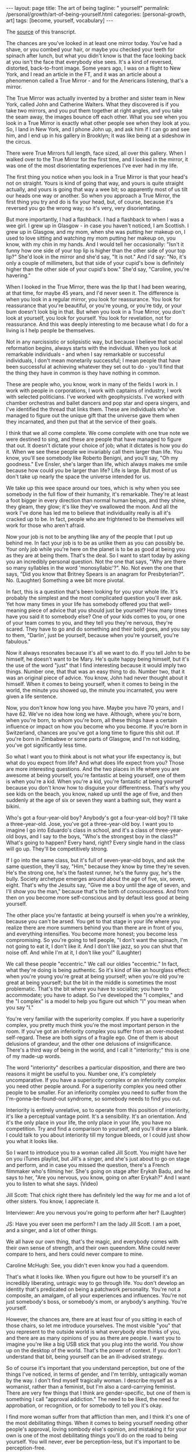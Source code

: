 #+BEGIN_EXPORT html
---
layout: page
title: The art of being
tagline: " yourself"
permalink: /personal/growth/art-of-being-yourself.html
categories: [personal-growth, art]
tags: [become, yourself, vocabulary]
---
#+END_EXPORT

#+STARTUP: showall
#+OPTIONS: tags:nil num:nil \n:nil @:t ::t |:t ^:{} _:{} *:t
#+TOC: headlines 2
#+PROPERTY:header-args :results output :exports both :eval no-export

The [[https://www.youtube.com/watch?v=veEQQ-N9xWU][source]] of this transcript.

The chances are you've looked in at least one mirror today. You've had
a shave, or you combed your hair, or maybe you checked your teeth for
spinach after lunch, but what you didn't know is that the face looking
back at you isn't the face that everybody else sees. It's a kind of
reversed, distorted, back-to-front image. Some years ago, I was on a
flight to New York, and I read an article in the FT, and it was an
article about a phenomenon called a True Mirror - and for the
Americans listening, that's a mirror.

The True Mirror was actually invented by a brother and sister team in
New York, called John and Catherine Walters. What they discovered is
if you take two mirrors, and you put them together at right angles,
and you take the seam away, the images bounce off each other. What you
see when you look in a True Mirror is exactly what other people see
when they look at you. So, I land in New York, and I phone John up,
and ask him if I can go and see him, and I end up in his gallery in
Brooklyn; it was like being at a sideshow in the circus.

There were True Mirrors full length, face sized, all over this
gallery. When I walked over to the True Mirror for the first time, and
I looked in the mirror, it was one of the most disorientating
experiences I've ever had in my life.

The first thing you notice when you look in a True Mirror is that your
head's not on straight. Yours is kind of going that way, and yours is
quite straight actually, and yours is going that way a wee bit; so
apparently most of us tilt our heads one way or another. So when you
approach a True Mirror, the first thing you try and do is fix your
head, but, of course, because it's reversed you go the wrong way; so
it's very, very disorientating.

But more importantly, I had a flashback. I had a flashback to when I
was a wee girl. I grew up in Glasgow - in case you haven't noticed, I
am Scottish. I grew up in Glasgow, and my mom, when she was putting
her makeup on, I used to love sitting and watching my mom putting her
makeup on, you know, with my chin in my hands. And I would tell her
occasionally: "Isn't it funny how one side of your top lip is higher
than the other side of your top lip?" She'd look in the mirror and
she'd say, "It is not." And I'd say: "No, it's only a couple of
millimeters, but that side of your cupid's bow is definitely higher
than the other side of your cupid's bow." She'd say, "Caroline, you're
havering."

When I looked in the True Mirror, there was the lip that I had been
wearing, at that time, for maybe 45 years, and I'd never seen it. The
difference is when you look in a regular mirror, you look for
reassurance. You look for reassurance that you're beautiful, or you're
young, or you're tidy, or your bum doesn't look big in that. But when
you look in a True Mirror, you don't look at yourself, you look for
yourself. You look for revelation, not for reassurance. And this was
deeply interesting to me because what I do for a living is I help
people be themselves.

Not in any narcissistic or solipsistic way, but because I believe that
social reformation begins, always starts with the individual. When you
look at remarkable individuals - and when I say remarkable or
successful individuals, I don't mean monetarily successful; I mean
people that have been successful at achieving whatever they set out to
do - you'll find that the thing they have in common is they have
nothing in common.

These are people who, you know, work in many of the fields I work in.
I work with people in corporations, I work with captains of industry,
I work with selected politicians. I've worked with geophysicists. I've
worked with chamber orchestras and ballet dancers and pop star and
opera singers, and I've identified the thread that links them. These
are individuals who've managed to figure out the unique gift that the
universe gave them when they incarnated, and then put that at the
service of their goals.

I think that we all come complete. We come complete with one true note
we were destined to sing, and these are people that have managed to
figure that out. It doesn't dictate your choice of job; what it
dictates is how you do it. When we see these people we invariably call
them larger than life. You know, you'll see somebody like Roberto
Benigni, and you'll say, "Oh my goodness." Eve Ensler, she's larger
than life, which always makes me smile because how could you be larger
than life? Life is large. But most of us don't take up nearly the
space the universe intended for us.

We take up this wee space around our toes, which is why when you see
somebody in the full flow of their humanity, it's remarkable. They're
at least a foot bigger in every direction than normal human beings,
and they shine, they gleam, they glow; it's like they've swallowed the
moon. And all the work I've done has led me to believe that
individuality really is all it's cracked up to be. In fact, people who
are frightened to be themselves will work for those who aren't afraid.

Now your job is not to be anything like any of the people that I put
up behind me. In fact your job is to be as unlike them as you can
possibly be. Your only job while you're here on the planet is to be as
good at being you as they are at being them. That's the deal. So I
want to start today by asking you an incredibly personal question. Not
the one that says, "Why are there so many syllables in the word
'monosyllabic'?". No. Not even the one that says, "Did you know that
Britney Spears is an anagram for Presbyterian?". No. (Laughter)
Something a wee bit more pivotal.

In fact, this is a question that's been looking for you your whole
life. It's probably the simplest and the most complicated question
you'll ever ask. Yet how many times in your life has somebody offered
you that well-meaning piece of advice that you should just be
yourself? How many times have you said it to somebody else? One of
your kids comes to you, or one of your team comes to you, and they
tell you they're nervous, they're scared. They have to go and do
something and their bold goes, and you say to them, "Darlin', just be
yourself, because when you're yourself, you're fabulous."

Now it always resonates because it's all we want to do. If you tell
John to be himself, he doesn't want to be Mary. He's quite happy being
himself, but it's the use of the word "just" that I find interesting
because it would imply two things. Number one, that that was an easy
thing to do. Number two, that it was an original piece of advice. You
know, John had never thought about it himself. When it comes to being
yourself, when it comes to being in the world, the minute you showed
up, the minute you incarnated, you were given a life sentence.

Now, you don't know how long you have. Maybe you have 70 years, and I
have 62. We've no idea how long we have. Although, where you're born,
when you're born, to whom you're born, all these things have a certain
influence or impact on how you become who you become. If you're born
in Switzerland, chances are you've got a long time to figure this shit
out. If you're born in Zimbabwe or some parts of Glasgow, and I'm not
kidding, you've got significantly less time.

So what I want you to think about is not what your life expectancy is,
but what do you expect from life? And what does life expect from you?
Those are more interesting questions. And the two places in life where
you are awesome at being yourself, you're fantastic at being yourself,
one of them is when you're a kid. When you're a kid, you're fantastic
at being yourself because you don't know how to disguise your
differentness. That's why you see kids on the beach, you know, naked
up until the age of five, and then suddenly at the age of six or seven
they want a bathing suit, they want a bikini.

Who's got a four-year-old boy? Anybody's got a four-year-old boy? I'll
take a three-year-old. Jose, you've got a three-year-old boy. I want
you to imagine I go into Eduardo's class in school, and it's a class
of three-year-old boys, and I say to the boys, "Who's the strongest
boy in the class?" What's going to happen? Every hand, right? Every
single hand in the class will go up. They'll be competitively strong.

If I go into the same class, but it's full of seven-year-old boys, and
ask the same question, they'll say, "Him," because they know by time
they're seven. He's the strong one, he's the fastest runner, he's the
funny guy, he's the bully. Society archetype emerges around about the
age of five, six, seven, eight. That's why the Jesuits say, "Give me a
boy until the age of seven, and I'll show you the man," because that's
the birth of consciousness. And from then on you become more
self-conscious and by default less good at being yourself.

The other place you're fantastic at being yourself is when you're a
wrinkley, because you can't be arsed. You get to that stage in your
life where you realize there are more summers behind you than there
are in front of you, and everything intensifies. You become more
honest; you become less compromising. So you're going to tell people,
"I don't want the spinach, I'm not going to eat it, I don't like it.
And I don't like jazz, so you can shut that noise off. And while I'm
at it, I don't like you!" (Laughter)

We call these people "eccentric." We call our oldies "eccentric." In
fact, what they're doing is being authentic. So it's kind of like an
hourglass effect: when you're young you're great at being yourself;
when you're old you're great at being yourself; but the bit in the
middle is sometimes the most problematic. That's the bit where you
have to socialize; you have to accommodate; you have to adapt. So I've
developed the "I complex," and the "I complex" is a model to help you
figure out which "I" you mean when you say "I."

You're very familiar with the superiority complex. If you have a
superiority complex, you pretty much think you're the most important
person in the room. If you've got an inferiority complex you suffer
from an over-modest self-regard. These are both signs of a fragile
ego. One of them is about delusions of grandeur, and the other one
delusions of insignificance. There's a third way of being in the
world, and I call it "interiority;" this is one of my made-up words.

The word "interiority" describes a particular disposition, and there
are two reasons it might be useful to you. Number one, it's completely
uncomparative. If you have a superiority complex or an inferiority
complex you need other people around. For a superiority complex you
need other people to be smaller. For an inferiority complex you need
to suffer from the I'm-gonna-be-found-out syndrome, so somebody needs
to find you out.

Interiority is entirely unrelative, so to operate from this position
of interiority, it's like a perceptual vantage point. It's a
sensibility. It's an orientation. And it's the only place in your
life, the only place in your life, you have no competition. Try and
find a comparison to yourself, and you'll draw a blank. I could talk
to you about interiority till my tongue bleeds, or I could just show
you what it looks like.

So I want to introduce you to a woman called Jill Scott. You might
have her on you iTunes playlist, but Jill's a singer, and she's just
about to go on stage and perform, and in case you missed the question,
there's a French filmmaker who's filming her. She's going on stage
after Erykah Badu, and he says to her, "Are you nervous, you know,
going on after Erykah?" And I want you to listen to what she says.
(Video)

Jill Scott: That chick right there has definitely led the way for me
and a lot of other sisters. You know, I appreciate it.

Interviewer: Are you nervous you're going to perform after her?
(Laughter)

JS: Have you ever seen me perform? I am the lady Jill Scott. I am a
poet, and a singer, and a lot of other things.

We all have our own thing, that's the magic, and everybody comes with
their own sense of strength, and their own queendom. Mine could never
compare to hers, and hers could never compare to mine.

Caroline McHugh: See, you didn't even know you had a queendom.

That's what it looks like. When you figure out how to be yourself it's
an incredibly liberating, untragic way to go through life. You don't
develop an identity that's predicated on being a patchwork
personality. You're not a composite, an amalgam, of all your
experiences and influences. You're not just somebody's boss, or
somebody's mom, or anybody's anything. You're yourself.

However, the chances are, there are at least four of you sitting in
each of those chairs, so let me introduce yourselves. The most visible
"you" that you represent to the outside world is what everybody else
thinks of you, and there are as many opinions of you as there are
people. I want you to imagine you're like a big USB stick that you
plug into the world. You show up on the desktop of the world. That's
the power of context. If you don't understand that bit, being yourself
can be an ill-advised strategy.

So of course it's important that you understand perception, but one of
the things I've noticed, in terms of gender, and I'm terribly,
untragically woman by the way. I don't find myself tragically woman. I
describe myself as a womanist, rather than a feminist, but I'm also a
card-carrying feminist. There are very few things that I think are
gender-specific, but one of them is something I call "approval
addiction." The need to be liked, the need for approbation, or
recognition, or for somebody to tell you it's okay.

I find more woman suffer from that affliction than men, and I think
it's one of the most debilitating things. When it comes to being
yourself needing other people's approval, loving sombody else's
opinion, and mistaking it for your own is one of the most debilitating
things you'll do on the road to being yourself. You will never, ever
be perception-less, but it's important to be perception-free.

One of the things that is going to help you to be perception-free is
to tune into the next circle of the "I complex." This is your wish
image. This is what you would like everybody else to think of you, and
it's not about being fake, or fad, or pretending. It's about moving;
it's about possibility; it's about potential; it's about supposition.

So, whilst there's a part of you that's like your backbone, this part
of you is like your wishbone. This one is your adaptive personality,
your construct self, and even that's unique because nobody in the
world has had the same experiences or influences that you have. But
this is the you that keeps moving, that keeps changing all the time.

And it helps you avoid being one of those people ... You know the
people that say to you they have 15 years experience when they mean
one year, 15 times? They literally repeat themselves, year, after
year, after year. What I want you to think about is with every passing
year, your job is to be better and better at being who you already
are. This is not a cosmetic exercise. You're already different.

Your job is to figure out how, and then to be more of that. Now, there
are certain times in your life that lend themselves to change, that
make change quicker, deeper. I call them intervals of possibility.
Now, they're not always as well sign-posted as this one, but you know
those times in your life when you come to a bifurcation on the path,
and you sense that the potential for change is heightened.

You meet a stranger in a bar; you have to decide what you're going to
do. Your boss comes to you and offers you a new job. What do you want,
you want to keep doing the same thing, or do you want this job? And
you know that if you make that change, the speed of your life will
change. Unfortunately, some of these interventions, some of these
intervals of possibility, are catastrophic.

In fact, most of them are catastrophic 'cause most of us would rather
sleepwalk until something happens to wake us up. And what will happen
is somebody you love will get sick, or you'll get sick, or you'll get
fired. Or maybe it's something impersonal. Maybe 9/11 happens, or the
tsunami happens, or the Kashmiri earthquake happens, but something
happens that rocks you back into that inner self, and makes you ask
the question I asked you at the beginning of this talk.

The problem is when it happens catastrophically is you're vulnerable,
you're weak. And my question is, why wouldn't you ask yourself these
questions when you're strong, from a position of health? When you're
in a job, when you're loved: that's when the questions become most
useful. So the question on this one is, "If you could be the woman of
your dreams, who would you be?"

And my tongue's nowhere near my cheek when I ask you that question.
The thing that might stop you being the woman of your dreams is the
next circle, and that's what you think of you. So now you've got what
others think of you, what you would like others to think of you, and
this is what you think of you. And you have good days and bad days,
right? There's days where you wake up and you think you're the bee's
knees. And other days you wake up and you can't even say your name.
Even your cellphone feels too heavy.

On the days when you wake up and you feel like the bee's knees, it's
not even like you've got a reason. It's like free-floating joy in your
body just looking for a target, and you know how it feels on those
days because (sizzling sound). You just think, "Somebody give me an
audience; I'm on fire! Quick, point me somewhere!" And your hair's
fabulous, and everything just works, everything works on those days.

But the other days nothing works. Your legs don't work, your mouth
doesn't work. The word thief comes and steals your entire vocabulary.
Those are two extremes of your ego, and one of them is about
self-congratulation, and the other one is about self-castigation.

Now your entire life, I don't care who you are, I don't care how old
you are, your entire life, from birth up until now has been about
building a stable relationship with your ego. You need an ego to live
in a Western, capitalist world. If you didn't have an ego you'd be
toast.

But your challenge is to take the ego from its dominant position and
pull it back, so that it's in service to yourself. That's when it
becomes useful, and in order to do that you've got to find the still
point right in the middle of those two extremes. That's what I would
call equanimity, or equilibrium, and it's the kind of state of mind
that cannot be perfumed in any way by anything that happens outside
you.

This kind of confidence that comes from there is like the
confidence of the sky. Right now it's dark outside, but you know if
you went up in a plane, even in the stormiest of days, the sky's
brilliant blue underneath. When you look at the sky, and it's made a
rainbow, and it's absolutely gorgeous, there's no question that the
sky's up there going, "Ha, did you see my rainbow?"

Or when it's a terrible, bleak, you know, gray, gloomy day, that the
sky's going to apologize. No, the sky just is, because the sky sees
the impermanence of the clouds, and the impermanence of the rainbows,
and you have to develop an inner state of mind that's as impervious to
all the good shit and bad shit that happens to you as the sky is to
the weather. We would also call this, in a Western context, we would
call this feeling a feeling of humility, and one day last week where I
got to work with UK Sport, and particularly, I got to work with the
amazing coaches, who worked with the amazing Olympic athletes, who got
all those amazing results at the Summer Olympics.

It was incredible to be in the same room as 400 of these people. The
woman who runs UK Sport is a woman called Baroness Campbell, and she
gave me a definition of humility that's as good as any I've ever
found. She said, "Humility is not thinking less of yourself; humility
is thinking about yourself less."

And I remembered learning that lesson when I was a wee girl and
probably no more than seven or eight, it was the woman with the
squinty mouth that taught me the lesson. She had no idea, my mother,
what she was doing to me as I was growing up, but when I grew up in
Glasgow, particularly working-class, steel-industry Glasgow, nobody
had any money, so nobody could afford to go out and be entertained.

Everybody's social life happened in a house, so at the weekends, all
the wrinklys and all the kids would show up at people's houses, and
they would drink 'til their kneecaps were on backwards, and all that
kind of stuff, but everybody at some point in the evening had to
perform.

And it was a riot, because these people were bus conductresses, and
welders, and carpenters by daytime, but then they'd show up at
nighttime and come and be Frank Sinatra, and Dean Martin, and Sarah
Vaughan, and Billy Eckstine. They were all... in my house it was like
a star-studded affair, living in my house, and all the kids were
taught to perform as well. And so, I'm the oldest of four girls - my
mother had four daughters.

So did my father, interestingly enough. But we were brought up from
any age to perform, and we'd be wheeled out at these family parties,
me with my guitar and my sisters around me, and we'd have to sing.
We'd be literally positioned, Jose, like the Von Trapps. You know, my
father would say, "Beneda there, Louise there," and then we would
sing, and we were terrible. We were absolutely rubbish.

One night my mother came up to get us and we were having pillow fights
she showed up and she said, "Right lasses, everybody's ready. Go down
and give them a song." And this night I was just overcome. I said, "I
don't want to sing." She said, "Why do you not want to sing?" I said,
"I'm shy." She said, "What're you shy for?" I said, "Well, everybody's
going to be looking at me," and I'll never forget her face. She looked
at me, she said, "Caroline, don't flatter yourself, darlin'.

(Laughter)

"You think anybody downstairs is interested in you? They're not. Your
job's to go and make them happy, so go and sing."

I said "okay", and I
picked up my guitar and I picked up my sisters, and you know what?
That advice has never left me. But what it has left me with is
spectacular disregard for where my abilities end, and spectacular
disregard for being the center of attention. In fact, since that day,
I have never been the center of attention.

You're the center of mine, and that's a very different feeling. So
last, the last you, and the opposite of least, is the ever-present
unchanging you. This is the you that you've been since you were seven,
and the you that you'll be when you're 107, please God. I spend a lot
of time in India, and in India you're raised with this feeling that
you're a spiritual being who happens to be in a physical body, whereas
we in the West are much more into our physical bodies, and then if we
get old enough and long in the tooth enough, we kind of get interested
in spirit.

But, if you've ever been to the Gandhi museum in Delhi you'll know
that this is the line that is above the door, and it was actually a
response by Gandhi to a question from a journalist. Gandhi was getting
on a train and the journalist called after him, "Gandhiji, Gandhiji,
what's your message to the world?" And Gandhi turned around and said,
"My life. My life's my message."

And your life is your message, too.

It might not be as big a message as Gandhi's - mine certainly isn't -
but your life has to be your message. Otherwise, why are you here?
It's not like you've got a spare. So when you think about your
identity, when you think about what it means to be alive, when you
think about why you deserve to exist, you're not your thoughts,
because you think them. And you can't be your feelings, because
otherwise, who's the you that feels them? You're not what you have;
you're not what you do; you're not even who you love, or who loves
you. There has to be something underneath all that.

When you look at people who have managed to transcend all these
judgments that we put upon them - you know, this man here, he couldn't
be judged as a man, or a black man, or young, or old, or Democrat, or
Republican, nor a gay, or a straight. It really, really wouldn't have
mattered because he knew why he was here. Yes, we can. So you see, he
seemed to be a verb. Even when you're born without many of the
attributes that some of your peers may have, even when you're born in
a way that may lead you to feel impotent, if you can tap into that
voice, if you can tap into that inner voice that I've been talking
about, you might just end up being, at 12 years old, the youngest
person ever called to the National World Champion Swim Team.

You might even end up at the age of 13 being the youngest Olympian
gold medal winner, ever. You might even end up at 14 being the
youngest person ever to get an MBE. That's what happens when you dial
in to the personal pronoun. So if you can do this, not only will the
speed of your life get quicker, not only will the substance of your
life get richer, but you will never feel superfluous again.

(Applause)

Thank you.
